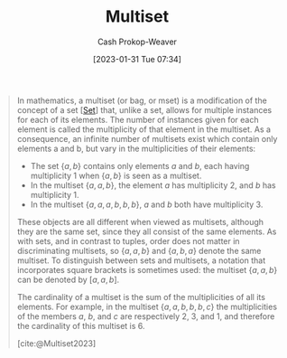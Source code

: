 :PROPERTIES:
:ID:       f25031de-9b51-4f1c-9166-f155b2d3250c
:ROAM_REFS: [cite:@Multiset2023]
:LAST_MODIFIED: [2023-10-15 Sun 23:28]
:END:
#+title: Multiset
#+hugo_custom_front_matter: :slug "f25031de-9b51-4f1c-9166-f155b2d3250c"
#+author: Cash Prokop-Weaver
#+date: [2023-01-31 Tue 07:34]
#+filetags: :concept:

#+begin_quote
In mathematics, a multiset (or bag, or mset) is a modification of the concept of a set [[[id:9790bcbd-1414-4044-a4ff-3e9326c39e8f][Set]]] that, unlike a set, allows for multiple instances for each of its elements. The number of instances given for each element is called the multiplicity of that element in the multiset. As a consequence, an infinite number of multisets exist which contain only elements a and b, but vary in the multiplicities of their elements:

- The set $\{a, b\}$ contains only elements $a$ and $b$, each having multiplicity 1 when $\{a, b\}$ is seen as a multiset.
- In the multiset $\{a, a, b\}$, the element $a$ has multiplicity 2, and $b$ has multiplicity 1.
- In the multiset $\{a, a, a, b, b, b\}$, $a$ and $b$ both have multiplicity 3.

These objects are all different when viewed as multisets, although they are the same set, since they all consist of the same elements. As with sets, and in contrast to tuples, order does not matter in discriminating multisets, so $\{a, a, b\}$ and $\{a, b, a\}$ denote the same multiset. To distinguish between sets and multisets, a notation that incorporates square brackets is sometimes used: the multiset $\{a, a, b\}$ can be denoted by $[a, a, b]$.

The cardinality of a multiset is the sum of the multiplicities of all its elements. For example, in the multiset $\{a, a, b, b, b, c\}$ the multiplicities of the members $a$, $b$, and $c$ are respectively 2, 3, and 1, and therefore the cardinality of this multiset is 6.

[cite:@Multiset2023]
#+end_quote

* Flashcards :noexport:
** Definition :fc:
:PROPERTIES:
:CREATED: [2023-01-31 Tue 07:34]
:FC_CREATED: 2023-01-31T15:35:38Z
:FC_TYPE:  double
:ID:       dfd1ab66-e478-417b-8f54-edbbe8cb1397
:END:
:REVIEW_DATA:
| position | ease | box | interval | due                  |
|----------+------+-----+----------+----------------------|
| front    | 2.80 |   7 |   397.26 | 2024-10-15T21:13:09Z |
| back     | 2.65 |   7 |   316.54 | 2024-07-25T01:25:31Z |
:END:

[[id:f25031de-9b51-4f1c-9166-f155b2d3250c][Multiset]]

*** Back
A [[id:9790bcbd-1414-4044-a4ff-3e9326c39e8f][Set]] which allows for duplicate values.
*** Source
[cite:@Multiset2023]
** Definition :fc:
:PROPERTIES:
:CREATED: [2023-01-31 Tue 08:36]
:FC_CREATED: 2023-01-31T16:37:03Z
:FC_TYPE:  double
:ID:       60da55b4-56be-4f7d-a642-a04149be1ffe
:END:
:REVIEW_DATA:
| position | ease | box | interval | due                  |
|----------+------+-----+----------+----------------------|
| front    | 2.05 |   6 |    59.72 | 2023-11-18T17:17:21Z |
| back     | 2.65 |   7 |   236.98 | 2024-02-25T00:39:20Z |
:END:

Multiplicity ([[id:f25031de-9b51-4f1c-9166-f155b2d3250c][Multiset]])

*** Back
The count of instances of a particular value within a [[id:f25031de-9b51-4f1c-9166-f155b2d3250c][Multiset]].
*** Source
[cite:@Multiset2023]
** Definition :fc:
:PROPERTIES:
:CREATED: [2023-01-31 Tue 08:37]
:FC_CREATED: 2023-01-31T16:37:49Z
:FC_TYPE:  double
:ID:       676c9584-abf0-452b-bad0-4c90055cb191
:END:
:REVIEW_DATA:
| position | ease | box | interval | due                  |
|----------+------+-----+----------+----------------------|
| front    | 2.35 |   5 |    31.21 | 2023-11-16T11:35:46Z |
| back     | 2.80 |   7 |   423.73 | 2024-11-29T23:53:52Z |
:END:

Cardinality ([[id:f25031de-9b51-4f1c-9166-f155b2d3250c][Multiset]])

*** Back
The sum of the multiplicities of the multiset.
*** Source
[cite:@Multiset2023]
#+print_bibliography: